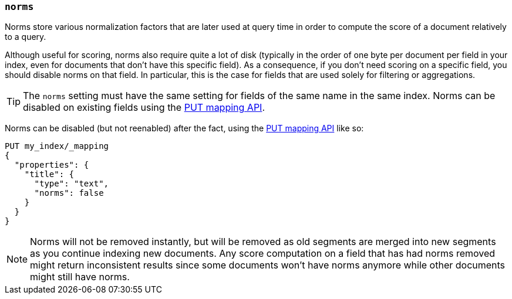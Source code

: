 [[norms]]
=== `norms`

Norms store various normalization factors that are later used at query time
in order to compute the score of a document relatively to a query.

Although useful for scoring, norms also require quite a lot of disk
(typically in the order of one byte per document per field in your index, even
for documents that don't have this specific field). As a consequence, if you
don't need scoring on a specific field, you should disable norms on that
field. In  particular, this is the case for fields that are used solely for
filtering or aggregations.

TIP: The `norms` setting must have the same setting for fields of the
same name in the same index.  Norms can be disabled on existing fields using
the <<indices-put-mapping,PUT mapping API>>.

Norms can be disabled (but not reenabled) after the fact, using the
<<indices-put-mapping,PUT mapping API>> like so:

[source,js]
------------
PUT my_index/_mapping
{
  "properties": {
    "title": {
      "type": "text",
      "norms": false
    }
  }
}
------------
// CONSOLE
// TEST[s/^/PUT my_index\n/]

NOTE: Norms will not be removed instantly, but will be removed as old segments
are merged into new segments as you continue indexing new documents. Any score
computation on a field that has had norms removed might return inconsistent
results since some documents won't have norms anymore while other documents
might still have norms.
